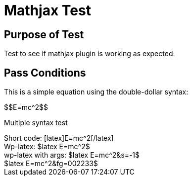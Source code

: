 Mathjax Test
===========
:blogpost-status: published
:blogpost-categories: math-test

Purpose of Test
---------------

Test to see if mathjax plugin is working as expected. 

Pass Conditions
---------------

This is a simple equation using the double-dollar syntax:


pass:[$$E=mc^2$$]


Multiple syntax test

[subs="none"]
++++
Short code:
[latex]E=mc^2[/latex]

<br/>

Wp-latex:
$latex E=mc^2$

<br/>

wp-latex with args:

$latex E=mc^2&s=-1$ <br/>
$latex E=mc^2&fg=002233$

<br/>


++++

